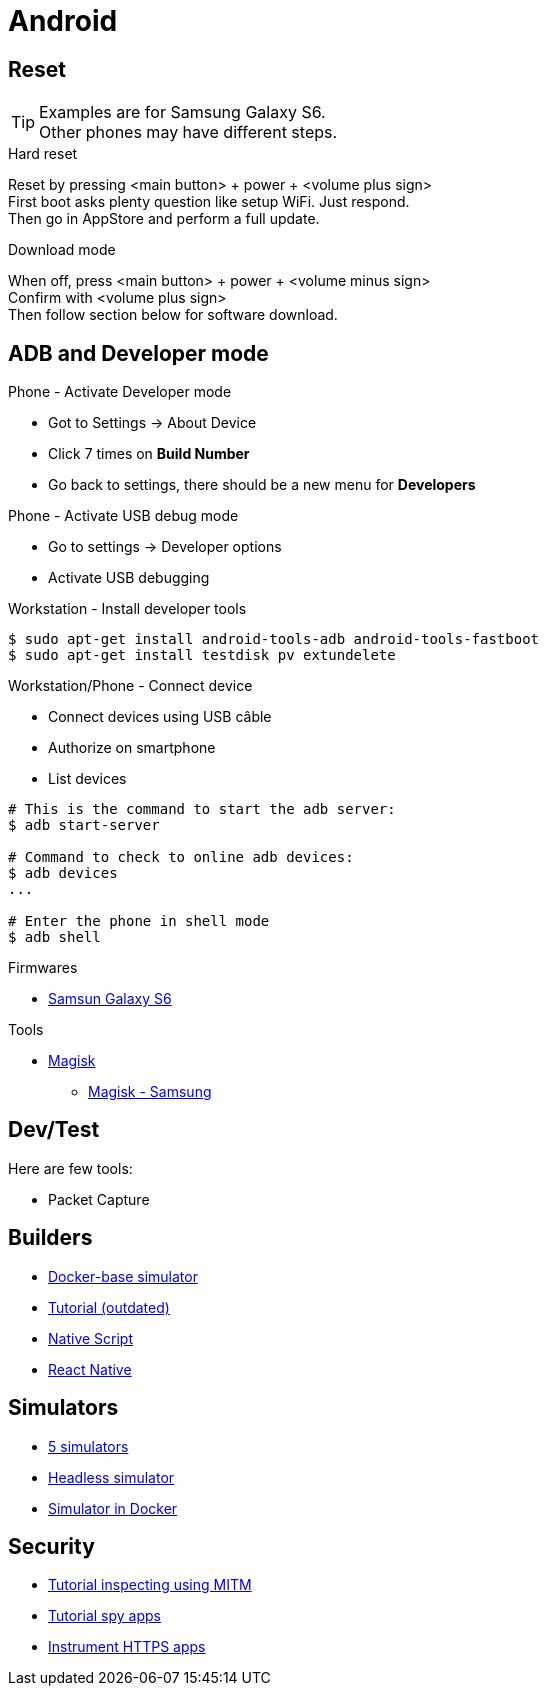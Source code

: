 = Android
:hardbreaks:

== Reset

[TIP]
====
Examples are for Samsung Galaxy S6.
Other phones may have different steps.
====

.Hard reset
Reset by pressing <main button> + power + <volume plus sign>
First boot asks plenty question like setup WiFi. Just respond.
Then go in AppStore and perform a full update.

.Download mode

When off, press <main button> + power + <volume minus sign>
Confirm with <volume plus sign>
Then follow section below for software download.



== ADB and Developer mode

.Phone - Activate Developer mode
* Got to Settings -> About Device
* Click 7 times on *Build Number*
* Go back to settings, there should be a new menu for *Developers*

.Phone - Activate USB debug mode
* Go to settings -> Developer options
* Activate USB debugging

.Workstation - Install developer tools
[source, bash]
----
$ sudo apt-get install android-tools-adb android-tools-fastboot
$ sudo apt-get install testdisk pv extundelete
----

.Workstation/Phone - Connect device
* Connect devices using USB câble
* Authorize on smartphone
* List devices

[source, bash]
----
# This is the command to start the adb server:
$ adb start-server 

# Command to check to online adb devices:
$ adb devices
...

# Enter the phone in shell mode
$ adb shell
----

.Firmwares
* link:https://desktop.firmware.mobi/device:403/firmware:19686[Samsun Galaxy S6]


.Tools
* link:https://topjohnwu.github.io/Magisk/install.html[Magisk]
** link:https://topjohnwu.github.io/Magisk/install.html#samsung-devices[Magisk - Samsung]





== Dev/Test

Here are few tools:

- Packet Capture

== Builders

* link:https://github.com/docker-android-sdk/android-31[Docker-base simulator]
* link:https://andresand.medium.com/building-android-with-docker-8dbf717f54d4[Tutorial (outdated)]

* link:https://github.com/rwstauner/docker-nativescript[Native Script]

* link:https://github.com/react-native-community/docker-android[React Native]

== Simulators

* link:https://fossbytes.com/best-android-emulators-linux/[5 simulators]
* link:https://gist.github.com/nhtua/2d294f276dc1e110a7ac14d69c37904f[Headless simulator]
* link:https://github.com/thedrhax-dockerfiles/android-avd[Simulator in Docker]



== Security

* link:https://bismobaruno.medium.com/inspecting-android-traffic-using-proxyman-apk-mitm-a3e1fa6308c8[Tutorial inspecting using MITM]
* link:https://www.eff.org/fr/deeplinks/2022/04/mobile-mitm-intercepting-your-android-app-traffic-go[Tutorial spy apps]
* link:https://github.com/shroudedcode/apk-mitm[Instrument HTTPS apps]